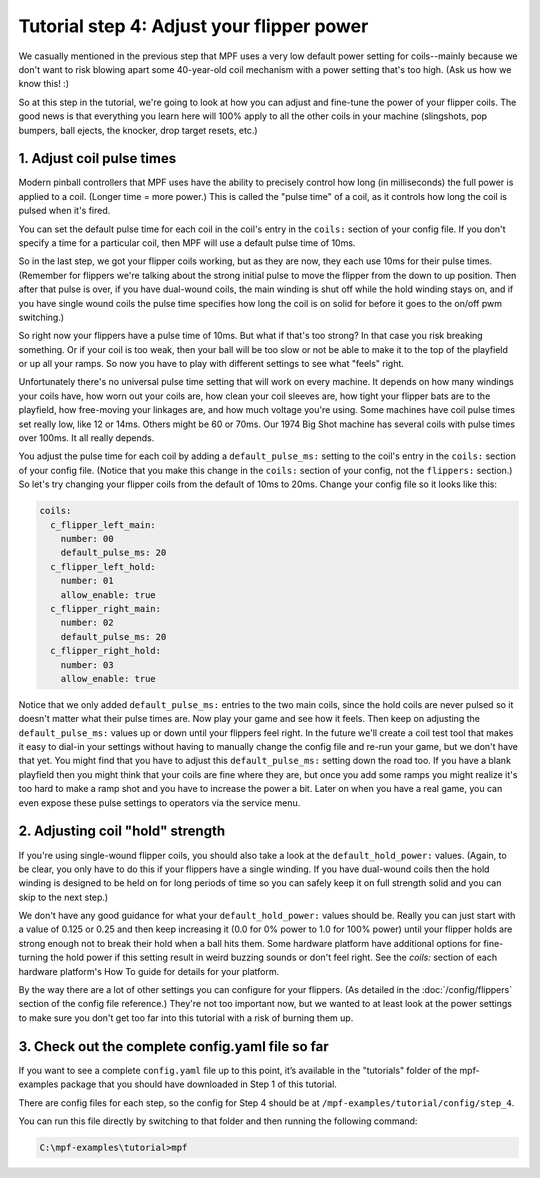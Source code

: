 Tutorial step 4: Adjust your flipper power
==========================================

We casually mentioned in the previous step that MPF uses a very low
default power setting for coils--mainly because we don't want to risk blowing
apart some 40-year-old coil mechanism with a power setting that's too high. (Ask us
how we know this! :)

So at this step in the tutorial, we're going to
look at how you can adjust and fine-tune the power of your flipper
coils. The good news is that everything you learn here will 100% apply
to all the other coils in your machine (slingshots, pop bumpers, ball
ejects, the knocker, drop target resets, etc.)

1. Adjust coil pulse times
--------------------------

Modern pinball controllers that MPF uses have
the ability to precisely control how long (in milliseconds) the full
power is applied to a coil. (Longer time = more power.) This is called
the "pulse time" of a coil, as it controls how long the coil is pulsed
when it's fired.

You can set the default pulse time for each coil in
the coil's entry in the ``coils:`` section of your config file. If you
don't specify a time for a particular coil, then MPF will use a default
pulse time of 10ms.

So in the last step, we got your flipper coils working, but as they are now,
they each use 10ms for their pulse
times. (Remember for flippers we're talking about the strong initial
pulse to move the flipper from the down to up position. Then after
that pulse is over, if you have dual-wound coils, the main winding is
shut off while the hold winding stays on, and if you have single wound
coils the pulse time specifies how long the coil is on solid for
before it goes to the on/off pwm switching.)

So right now your flippers have a pulse time of 10ms. But what if that's too strong? In
that case you risk breaking something. Or if your coil is too weak,
then your ball will be too slow or not be able to make it to the top
of the playfield or up all your ramps. So now you have to play with
different settings to see what "feels" right.

Unfortunately there's no
universal pulse time setting that will work on every machine. It
depends on how many windings your coils have, how worn out your coils
are, how clean your coil sleeves are, how tight your flipper bats are to the
playfield, how free-moving your linkages are, and how much voltage you're
using. Some machines have coil pulse times set really low, like 12 or
14ms. Others might be 60 or 70ms. Our 1974 Big Shot machine has
several coils with pulse times over 100ms. It all really depends.

You adjust the pulse time for each coil by adding a ``default_pulse_ms:`` setting to
the coil's entry in the ``coils:`` section of your config file. (Notice
that you make this change in the ``coils:`` section of your config, not
the ``flippers:`` section.) So let's try changing your flipper coils
from the default of 10ms to 20ms. Change your config file so it looks
like this:

.. code-block:: mpf-config

   coils:
     c_flipper_left_main:
       number: 00
       default_pulse_ms: 20
     c_flipper_left_hold:
       number: 01
       allow_enable: true
     c_flipper_right_main:
       number: 02
       default_pulse_ms: 20
     c_flipper_right_hold:
       number: 03
       allow_enable: true

Notice that we only added ``default_pulse_ms:`` entries to the two main coils,
since the hold coils are never pulsed so it doesn't matter what their
pulse times are. Now play your game and see how it feels. Then keep on
adjusting the ``default_pulse_ms:`` values up or down until your flippers
feel right. In the future we'll create a coil test tool that makes it
easy to dial-in your settings without having to manually change the
config file and re-run your game, but we don't have that yet. You
might find that you have to adjust this ``default_pulse_ms:`` setting down the
road too. If you have a blank playfield then you might think that your
coils are fine where they are, but once you add some ramps you might
realize it's too hard to make a ramp shot and you have to increase the
power a bit. Later on when you have a real game, you can even expose
these pulse settings to operators via the service menu.

2. Adjusting coil "hold" strength
---------------------------------

If you're using single-wound flipper coils, you should also take a
look at the ``default_hold_power:`` values. (Again, to be clear, you only have
to do this if your flippers have a single winding. If you have dual-wound
coils then the hold winding is designed to be held on for long
periods of time so you can safely keep it on full strength solid and
you can skip to the next step.)

We don't have any good guidance for
what your ``default_hold_power:`` values should be. Really you can just start
with a value of 0.125 or 0.25 and then keep increasing it (0.0 for 0% power to 1.0 for 100% power)
until your flipper holds are strong enough not to break their
hold when a ball hits them. Some hardware platform have additional
options for fine-turning the hold power if this setting
result in weird buzzing sounds or don't feel right. See the *coils:*
section of each hardware platform's How To guide for details for your
platform.

By the way there are a lot of other settings you can
configure for your flippers. (As detailed in the :doc:`/config/flippers`
section of the config file reference.) They're not too important
now, but we wanted to at least look at the power settings to make sure
you don't get too far into this tutorial with a risk of burning them
up.

3. Check out the complete config.yaml file so far
-------------------------------------------------

If you want to see a complete ``config.yaml`` file up to this point,
it’s available in the "tutorials" folder of the mpf-examples
package that you should have downloaded in Step 1 of this tutorial.

There are config files for each step, so the config for Step 4 should
be at ``/mpf-examples/tutorial/config/step_4``.

You can run this file directly by switching to that folder and then running the following command:

.. code-block:: doscon

   C:\mpf-examples\tutorial>mpf
